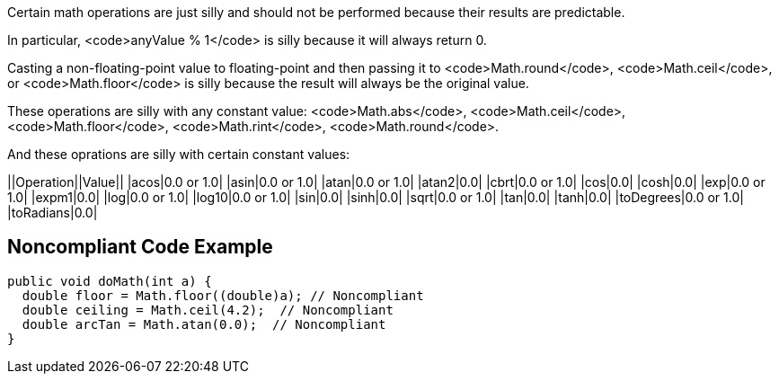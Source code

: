 Certain math operations are just silly and should not be performed because their results are predictable.

In particular, <code>anyValue % 1</code> is silly because it will always return 0.

Casting a non-floating-point value to floating-point and then passing it to <code>Math.round</code>, <code>Math.ceil</code>, or <code>Math.floor</code> is silly  because the result will always be the original value. 

These operations are silly with any constant value: <code>Math.abs</code>, <code>Math.ceil</code>, <code>Math.floor</code>, <code>Math.rint</code>, <code>Math.round</code>.

And these oprations are silly with certain constant values:

||Operation||Value||
|acos|0.0 or 1.0|
|asin|0.0 or 1.0|
|atan|0.0 or 1.0|
|atan2|0.0|
|cbrt|0.0 or 1.0|
|cos|0.0|
|cosh|0.0|
|exp|0.0 or 1.0|
|expm1|0.0|
|log|0.0 or 1.0|
|log10|0.0 or 1.0|
|sin|0.0|
|sinh|0.0|
|sqrt|0.0 or 1.0|
|tan|0.0|
|tanh|0.0|
|toDegrees|0.0 or 1.0|
|toRadians|0.0|


== Noncompliant Code Example

----
public void doMath(int a) {
  double floor = Math.floor((double)a); // Noncompliant
  double ceiling = Math.ceil(4.2);  // Noncompliant
  double arcTan = Math.atan(0.0);  // Noncompliant
}
----

